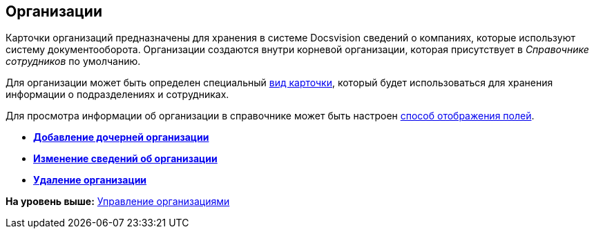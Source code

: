 [[ariaid-title1]]
== Организации

Карточки организаций предназначены для хранения в системе Docsvision сведений о компаниях, которые используют систему документооборота. Организации создаются внутри корневой организации, которая присутствует в [.dfn .term]_Справочнике сотрудников_ по умолчанию.

Для организации может быть определен специальный xref:staff_Organizaton_settings_card_kind.adoc[вид карточки], который будет использоваться для хранения информации о подразделениях и сотрудниках.

Для просмотра информации об организации в справочнике может быть настроен xref:staff_Set_DepartmentFields_View.adoc[способ отображения полей].

* *xref:../pages/staff_Organization_add.adoc[Добавление дочерней организации]* +
* *xref:../pages/staff_Organization_change.adoc[Изменение сведений об организации]* +
* *xref:../pages/staff_Organization_delete.adoc[Удаление организации]* +

*На уровень выше:* xref:../pages/staff_Organizaton_control.adoc[Управление организациями]
